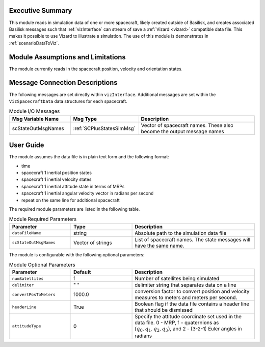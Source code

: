 
Executive Summary
-----------------
This module reads in simulation data of one or more spacecraft, likely created outside of Basilisk,
and creates associated Basilisk messages such that :ref:`vizInterface` can stream of save a :ref:`Vizard <vizard>`
compatible data file.  This makes it possible to use Vizard to illustrate a simulation.  The use of this module
is demonstrates in :ref:`scenarioDataToViz`.

Module Assumptions and Limitations
----------------------------------
The module currently reads in the spacecraft position, velocity and orientation states.

Message Connection Descriptions
-------------------------------
The following messages are set directly within ``vizInterface``.  Additional messages are set within the
``VizSpacecraftData`` data structures for each spacecraft.

.. list-table:: Module I/O Messages
    :widths: 25 25 50
    :header-rows: 1

    * - Msg Variable Name
      - Msg Type
      - Description
    * - scStateOutMsgNames
      - :ref:`SCPlusStatesSimMsg`
      - Vector of spacecraft names. These also become the output message names



User Guide
----------
The module assumes the data file is in plain text form and the following format:

- time
- spacecraft 1 inertial position states
- spacecraft 1 inertial velocity states
- spacecraft 1 inertial attitude state in terms of MRPs
- spacecraft 1 inertial angular velocity vector in radians per second
- repeat on the same line for additional spacecraft

The required module parameters are listed in the following table.

.. list-table:: Module Required Parameters
   :widths: 25 25 50
   :header-rows: 1

   * - Parameter
     - Type
     - Description
   * - ``dataFileName``
     - string
     - Absolute path to the simulation data file
   * - ``scStateOutMsgNames``
     - Vector of strings
     - List of spacecraft names.  The state messages will have the same name.

The module is configurable with the following optional parameters:

.. list-table:: Module Optional Parameters
   :widths: 25 25 50
   :header-rows: 1

   * - Parameter
     - Default
     - Description
   * - ``numSatellites``
     - 1
     - Number of satellites being simulated
   * - ``delimiter``
     - " "
     - delimiter string that separates data on a line
   * - ``convertPosToMeters``
     - 1000.0
     - conversion factor to convert position and velocity measures to meters and meters per second.
   * - ``headerLine``
     - True
     - Boolean flag if the data file contains a header line that should be dismissed
   * - ``attitudeType``
     - 0
     - Specify the attitude coordinate set used in the data file.  0 - MRP, 1 - quaternions as :math:`(q_0, q_1, q_2, q_3)`,
       and 2 - (3-2-1) Euler angles in radians





